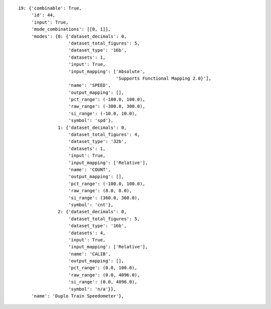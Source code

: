 ::

    19: {'combinable': True,
	 'id': 44,
	 'input': True,
	 'mode_combinations': [[0, 1]],
	 'modes': {0: {'dataset_decimals': 0,
		       'dataset_total_figures': 5,
		       'dataset_type': '16b',
		       'datasets': 1,
		       'input': True,
		       'input_mapping': ['Absolute',
					 'Supports Functional Mapping 2.0}'],
		       'name': 'SPEED',
		       'output_mapping': [],
		       'pct_range': (-100.0, 100.0),
		       'raw_range': (-300.0, 300.0),
		       'si_range': (-10.0, 10.0),
		       'symbol': 'spd'},
		   1: {'dataset_decimals': 0,
		       'dataset_total_figures': 4,
		       'dataset_type': '32b',
		       'datasets': 1,
		       'input': True,
		       'input_mapping': ['Relative'],
		       'name': 'COUNT',
		       'output_mapping': [],
		       'pct_range': (-100.0, 100.0),
		       'raw_range': (8.0, 8.0),
		       'si_range': (360.0, 360.0),
		       'symbol': 'cnt'},
		   2: {'dataset_decimals': 0,
		       'dataset_total_figures': 5,
		       'dataset_type': '16b',
		       'datasets': 4,
		       'input': True,
		       'input_mapping': ['Relative'],
		       'name': 'CALIB',
		       'output_mapping': [],
		       'pct_range': (0.0, 100.0),
		       'raw_range': (0.0, 4096.0),
		       'si_range': (0.0, 4096.0),
		       'symbol': 'n/a'}},
	 'name': 'Duplo Train Speedometer'},

